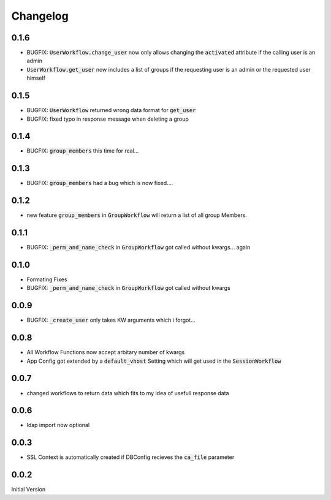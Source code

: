 Changelog
=============

0.1.6
-------
* BUGFIX: :code:`UserWorkflow.change_user` now only allows changing the :code:`activated` attribute if the calling user is an admin
* :code:`UserWorkflow.get_user` now includes a list of groups if the requesting user is an admin or the requested user himself

0.1.5
-------
* BUGFIX: :code:`UserWorkflow` returned wrong data format for :code:`get_user`
* BUGFIX: fixed typo in response message when deleting a group

0.1.4
-------
* BUGFIX: :code:`group_members` this time for real...

0.1.3
-------
* BUGFIX: :code:`group_members` had a bug which is now fixed....

0.1.2
-------
* new feature :code:`group_members` in :code:`GroupWorkflow` will return a list of all group Members.

0.1.1
-------
* BUGFIX: :code:`_perm_and_name_check` in :code:`GroupWorkflow` got called without kwargs... again

0.1.0
-------
* Formating Fixes
* BUGFIX: :code:`_perm_and_name_check` in :code:`GroupWorkflow` got called without kwargs

0.0.9
-------
* BUGFIX: :code:`_create_user` only takes KW arguments which i forgot...

0.0.8
-------
* All Workflow Functions now accept arbitary number of kwargs
* App Config got extended by a :code:`default_vhost` Setting which will get used in the :code:`SessionWorkflow`

0.0.7
-------
* changed workflows to return data which fits to my idea of usefull response data

0.0.6
-------
* ldap import now optional

0.0.3
-------
* SSL Context is automatically created if DBConfig recieves the :code:`ca_file` parameter

0.0.2
-------
Initial Version